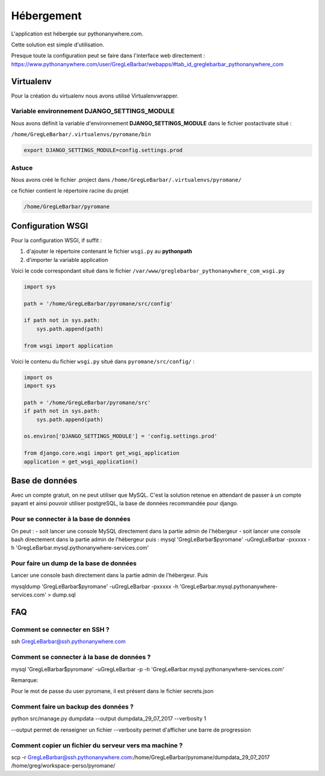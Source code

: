 ===========
Hébergement
===========

L'application est hébergée sur pythonanywhere.com.


| Cette solution est simple d'utilisation.

Presque toute la configuration peut se faire dans l'interface web directement :
`https://www.pythonanywhere.com/user/GregLeBarbar/webapps/#tab_id_greglebarbar_pythonanywhere_com <https://www.pythonanywhere.com/user/GregLeBarbar/webapps/#tab_id_greglebarbar_pythonanywhere_com>`_

Virtualenv
==========

Pour la création du virtualenv nous avons utilisé Virtualenvwrapper.


Variable environnement DJANGO_SETTINGS_MODULE
---------------------------------------------

Nous avons définit la variable d'environnement **DJANGO_SETTINGS_MODULE** dans le fichier postactivate situé :

``/home/GregLeBarbar/.virtualenvs/pyromane/bin``

.. code:: bash

    export DJANGO_SETTINGS_MODULE=config.settings.prod


Astuce
------
Nous avons créé le fichier .project dans ``/home/GregLeBarbar/.virtualenvs/pyromane/``

ce fichier contient le répertoire racine du projet


.. code:: bash

    /home/GregLeBarbar/pyromane


Configuration WSGI
==================

Pour la configuration WSGI, if suffit :

1. d'ajouter le répertoire contenant le fichier ``wsgi.py`` au **pythonpath**
2. d'importer la variable application

Voici le code correspondant situé dans le fichier ``/var/www/greglebarbar_pythonanywhere_com_wsgi.py``

.. code:: python

    import sys

    path = '/home/GregLeBarbar/pyromane/src/config'

    if path not in sys.path:
        sys.path.append(path)

    from wsgi import application

Voici le contenu du fichier ``wsgi.py`` situé dans ``pyromane/src/config/`` :

.. code:: python

    import os
    import sys

    path = '/home/GregLeBarbar/pyromane/src'
    if path not in sys.path:
        sys.path.append(path)

    os.environ['DJANGO_SETTINGS_MODULE'] = 'config.settings.prod'

    from django.core.wsgi import get_wsgi_application
    application = get_wsgi_application()


Base de données
===============

Avec un compte gratuit, on ne peut utiliser que MySQL.
C'est la solution retenue en attendant de passer à un compte payant et ainsi pouvoir utiliser postgreSQL,
la base de données recommandée pour django.

Pour se connecter à la base de données
---------------------------------------

On peut :
- soit lancer une console MySQL directement dans la partie admin de l'hébergeur
- soit lancer une console bash directement dans la partie admin de l'hébergeur puis :
mysql 'GregLeBarbar$pyromane' -uGregLeBarbar -pxxxxx -h 'GregLeBarbar.mysql.pythonanywhere-services.com'


Pour faire un dump de la base de données
----------------------------------------

Lancer une console bash directement dans la partie admin de l'hébergeur.
Puis

mysqldump 'GregLeBarbar$pyromane' -uGregLeBarbar -pxxxxx -h 'GregLeBarbar.mysql.pythonanywhere-services.com' > dump.sql


FAQ
===

Comment se connecter en SSH ?
-----------------------------

ssh GregLeBarbar@ssh.pythonanywhere.com


Comment se connecter à la base de données ?
-------------------------------------------

mysql 'GregLeBarbar$pyromane' -uGregLeBarbar -p -h 'GregLeBarbar.mysql.pythonanywhere-services.com'


Remarque:

Pour le mot de passe du user pyromane, il est présent dans le fichier secrets.json


Comment faire un backup des données ?
-------------------------------------

python src/manage.py dumpdata --output dumpdata_29_07_2017 --verbosity 1

--output permet de renseigner un fichier
--verbosity permet d'afficher une barre de progression


Comment copier un fichier du serveur vers ma machine ?
------------------------------------------------------

scp -r GregLeBarbar@ssh.pythonanywhere.com:/home/GregLeBarbar/pyromane/dumpdata_29_07_2017  /home/greg/workspace-perso/pyromane/